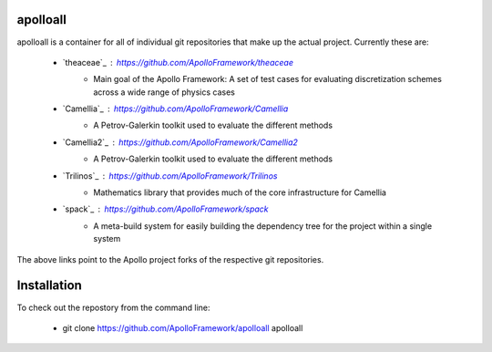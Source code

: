 apolloall
==========

apolloall is a container for all of individual git repositories that make up the
actual project.  Currently these are:

  + `theaceae`_ : https://github.com/ApolloFramework/theaceae
      - Main goal of the Apollo Framework: A set of test cases for evaluating
        discretization schemes across a wide range of physics cases
  + `Camellia`_ : https://github.com/ApolloFramework/Camellia 
      - A Petrov-Galerkin toolkit used to evaluate the different methods
  + `Camellia2`_ : https://github.com/ApolloFramework/Camellia2 
      - A Petrov-Galerkin toolkit used to evaluate the different methods
  + `Trilinos`_ : https://github.com/ApolloFramework/Trilinos 
      - Mathematics library that provides much of the core infrastructure for
        Camellia
  + `spack`_ : https://github.com/ApolloFramework/spack 
      - A meta-build system for easily building the dependency tree for the
        project within a single system


The above links point to the Apollo project forks of the respective git repositories.


Installation
==========

To check out the repostory from the command line:

  + git clone https://github.com/ApolloFramework/apolloall apolloall

